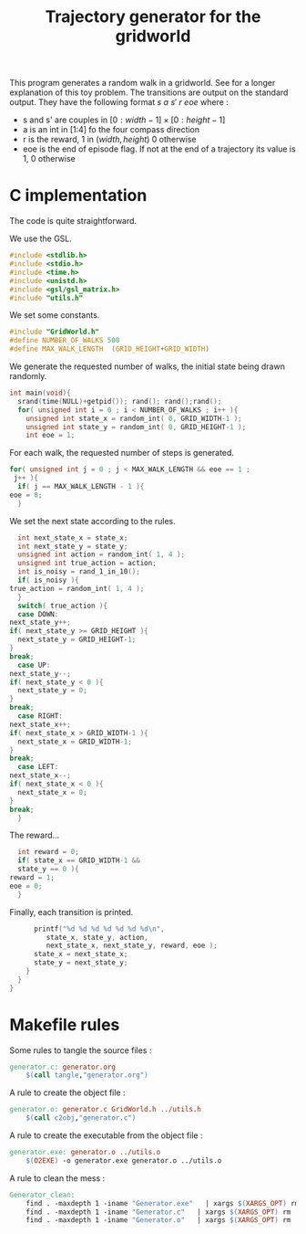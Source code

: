 #+TITLE: Trajectory generator for the gridworld

This program generates a random walk in a gridworld. See \cite{ng2000algorithms} for a longer explanation of this toy problem. The transitions are output on the standard output. They have the following format $s~a~s'~r~eoe$ where : 
 - s and s' are couples in $[0:width-1] \times [0:height-1]$
 - a is an int in [1:4] fo the four compass direction
 - r is the reward, 1 in $(width,height)$ 0 otherwise
 - eoe is the end of episode flag. If not at the end of a trajectory its value is 1, 0 otherwise
* C implementation
The code is quite straightforward.

We use the GSL.
#+begin_src c :tangle generator.c :main no
#include <stdlib.h>
#include <stdio.h>
#include <time.h>
#include <unistd.h>
#include <gsl/gsl_matrix.h>
#include "utils.h"
#+end_src

We set some constants.
#+begin_src c :tangle generator.c :main no
#include "GridWorld.h"
#define NUMBER_OF_WALKS 500
#define MAX_WALK_LENGTH  (GRID_HEIGHT+GRID_WIDTH)
#+end_src

We generate the requested number of walks, the initial state being drawn randomly.
#+begin_src c :tangle generator.c :main no
int main(void){
  srand(time(NULL)+getpid()); rand(); rand();rand();
  for( unsigned int i = 0 ; i < NUMBER_OF_WALKS ; i++ ){
    unsigned int state_x = random_int( 0, GRID_WIDTH-1 );
    unsigned int state_y = random_int( 0, GRID_HEIGHT-1 );
    int eoe = 1;
#+end_src
For each walk, the requested number of steps is generated.
#+begin_src c :tangle generator.c :main no
    for( unsigned int j = 0 ; j < MAX_WALK_LENGTH && eoe == 1 ; 
	 j++ ){
      if( j == MAX_WALK_LENGTH - 1 ){
	eoe = 0;
      }
#+end_src

We set the next state according to the rules.
#+begin_src c :tangle generator.c :main no
      int next_state_x = state_x;
      int next_state_y = state_y;
      unsigned int action = random_int( 1, 4 );
      unsigned int true_action = action;
      int is_noisy = rand_1_in_10();
      if( is_noisy ){
	true_action = random_int( 1, 4 );
      }
      switch( true_action ){
      case DOWN:
	next_state_y++;
	if( next_state_y >= GRID_HEIGHT ){
	  next_state_y = GRID_HEIGHT-1;
	}
	break;
      case UP:
	next_state_y--;
	if( next_state_y < 0 ){
	  next_state_y = 0;
	}
	break;
      case RIGHT:
	next_state_x++;
	if( next_state_x > GRID_WIDTH-1 ){
	  next_state_x = GRID_WIDTH-1;
	}
	break;
      case LEFT:
	next_state_x--;
	if( next_state_x < 0 ){
	  next_state_x = 0;
	}
	break;
      }
#+end_src

The reward...
#+begin_src c :tangle generator.c :main no
      int reward = 0;
      if( state_x == GRID_WIDTH-1 && 
	  state_y == 0 ){
	reward = 1;
	eoe = 0;
      }
#+end_src

Finally, each transition is printed.
#+begin_src c :tangle generator.c :main no
      printf("%d %d %d %d %d %d %d\n",
	     state_x, state_y, action, 
	     next_state_x, next_state_y, reward, eoe );
      state_x = next_state_x;
      state_y = next_state_y;
    }
  }
}
#+end_src
* Makefile rules
  Some rules to tangle the source files :
  #+srcname: Generator_code_make
  #+begin_src makefile
generator.c: generator.org 
	$(call tangle,"generator.org")
  #+end_src

   A rule to create the object file :
  #+srcname: Generator_c2o_make
  #+begin_src makefile
generator.o: generator.c GridWorld.h ../utils.h 
	$(call c2obj,"generator.c")
  #+end_src

   A rule to create the executable from the object file :
#+srcname: Generator_o2exe_make
#+begin_src makefile
generator.exe: generator.o ../utils.o
	$(O2EXE) -o generator.exe generator.o ../utils.o
#+end_src


   A rule to clean the mess :
  #+srcname: Generator_clean_make
  #+begin_src makefile
Generator_clean:
	find . -maxdepth 1 -iname "Generator.exe"   | xargs $(XARGS_OPT) rm
	find . -maxdepth 1 -iname "Generator.c"   | xargs $(XARGS_OPT) rm 
	find . -maxdepth 1 -iname "Generator.o"   | xargs $(XARGS_OPT) rm
  #+end_src

